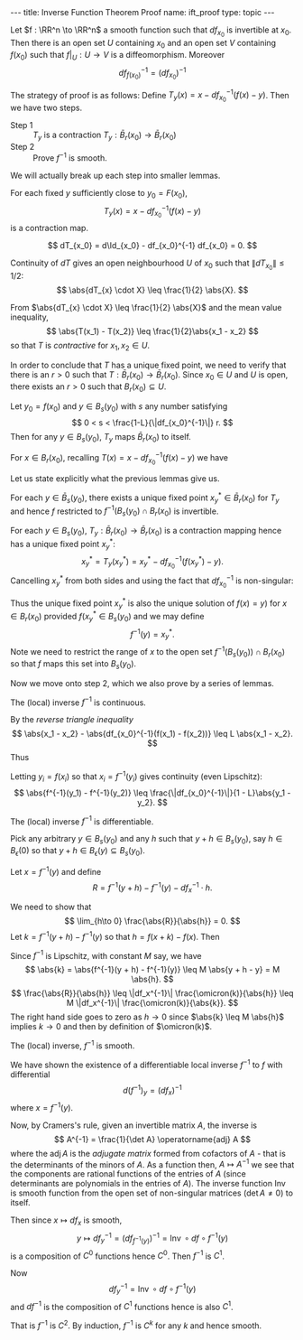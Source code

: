 #+OPTIONS: toc:nil
#+BEGIN_export html
---
title: Inverse Function Theorem Proof
name: ift_proof
type: topic
---
#+END_export


#+BEGIN_env thm
Let \(f : \RR^n \to \RR^n\) a smooth function such that \(df_{x_0}\) is invertible at \(x_0\). Then there is an open set \(U\) containing \(x_0\) and an open set \(V\) containing \(f(x_0)\) such that \(f|_U : U \to V\) is a diffeomorphism. Moreover
\[
df^{-1}_{f(x_0)} = (df_{x_0})^{-1}
\]
#+END_env

The strategy of proof is as follows: Define \(T_y (x) = x - df_{x_0}^{-1} (f(x) - y)\). Then we have two steps.

- Step 1 :: \(T_y\) is a contraction \(T_y : \bar{B}_r(x_0) \to \bar{B}_r(x_0)\)
- Step 2 :: Prove \(f^{-1}\) is smooth.

We will actually break up each step into smaller lemmas.

#+BEGIN_env lem
For each fixed \(y\) sufficiently close to \(y_0 = F(x_0)\),
\[
T_y (x) = x - df_{x_0}^{-1} (f(x) - y)
\]
is a contraction map.
#+END_env

#+BEGIN_env pf
\[
dT_{x_0} = d\Id_{x_0} - df_{x_0}^{-1} df_{x_0} = 0.
\]

Continuity of \(dT\) gives an open neighbourhood \(U\) of \(x_0\) such that \(\|dT_{x_0}\| \leq 1/2\):
\[
\abs{dT_{x} \cdot X} \leq \frac{1}{2} \abs{X}.
\]

From \(\abs{dT_{x} \cdot X} \leq \frac{1}{2} \abs{X}\) and the mean value inequality,
\[
\abs{T(x_1) - T(x_2)} \leq \frac{1}{2}\abs{x_1 - x_2}
\]
so that \(T\) is /contractive/ for \(x_1, x_2 \in U\).
#+END_env

In order to conclude that \(T\) has a unique fixed point, we need to verify that there is an \(r > 0\) such that \(T : \bar{B}_r(x_0) \to \bar{B}_r(x_0)\). Since \(x_0 \in U\) and \(U\) is open, there exists an \(r > 0\) such that \(B_r(x_0) \subseteq U\).

#+BEGIN_env lem
Let \(y_0 = f(x_0)\) and \(y \in B_s(y_0)\) with \(s\) any number satisfying
\[
0 < s < \frac{1-L}{\|df_{x_0}^{-1}\|} r.
\]
Then for any \(y \in B_s(y_0)\), \(T_y\) maps \(\bar{B}_r(x_0)\) to itself.
#+END_env

#+BEGIN_env pf
For \(x \in B_r(x_0)\), recalling \(T(x) = x - df_{x_0}^{-1}(f(x) - y)\) we have
\begin{align*}
\abs{T(x) - x_0} &\leq \abs{T(x) - T(x_0)} + \abs{T(x_0) - x_0} \\
&\leq L\abs{x-x_0} + \abs{-df_{x_0}^{-1}(f(x_0) - y)} \\
&\leq L\abs{x-x_0} + \|df_{x_0}^{-1}\| \abs{y_0 - y} \\
&\leq r L + \|df_{x_0}^{-1}\|s \\
&\leq r L + (1-L)r = r.
\end{align*}
#+END_env

Let us state explicitly what the previous lemmas give us.

#+BEGIN_env lem
For each \(y \in \bar{B}_s(y_0)\), there exists a unique fixed point \(x^{\ast}_y \in \bar{B}_r (x_0)\) for \(T_y\) and hence \(f\) restricted to \(f^{-1}(B_s(y_0) \cap B_r(x_0)\) is invertible.
#+END_env

#+BEGIN_env pf
For each \(y \in B_s(y_0)\), \(T_y : \bar{B}_r (x_0) \to \bar{B}_r (x_0)\) is a contraction mapping hence has a unique fixed point \(x^{\ast}_y\):
\[
x^{\ast}_y = T_y(x^{\ast}_y) = x^{\ast}_y - df_{x_0}^{-1} (f(x^{\ast}_y) - y).
\]
Cancelling \(x^{\ast}_y\) from both sides and using the fact that \(df_{x_0}^{-1}\) is non-singular:
\begin{equation*}
\begin{split}
x^{\ast}_y = T_y(x^{\ast}_y) &\Leftrightarrow df_{x_0}^{-1} (f(x^{\ast}_y) - y) = 0 \\
&\Leftrightarrow f(x^{\ast}_y) = y
\end{split}
\end{equation*}
Thus the unique fixed point \(x^{\ast}_y\) is also the unique solution of \(f(x) = y)\) for \(x \in B_r(x_0)\) provided \(f(x^{\ast}_y \in B_s(y_0)\) and we may define
\[
f^{-1} (y) = x^{\ast}_y.
\]
Note we need to restrict the range of \(x\) to the open set \(f^{-1}(B_s(y_0)) \cap B_r(x_0)\) so that \(f\) maps this set into \(B_s(y_0)\).
#+END_env

Now we move onto step 2, which we also prove by a series of lemmas.

#+BEGIN_env lem
The (local) inverse \(f^{-1}\) is continuous.
#+END_env

#+BEGIN_env pf
\begin{equation*}
\begin{split}
\abs{x_1 - x_2 - df_{x_0}^{-1}(f(x_1) - f(x_2))} &= \abs{T(x_1) - T(x_2)} \\
&\leq L \abs{x_1 - x_2}.
\end{split}
\end{equation*}
By the /reverse triangle inequality/
\[
\abs{x_1 - x_2} - \abs{df_{x_0}^{-1}(f(x_1) - f(x_2))} \leq L \abs{x_1 - x_2}.
\]
Thus
\begin{equation*}
\begin{split}
\abs{x_1 - x_2} &\leq \frac{\abs{df_{x_0}^{-1}(f(x_1) - f(x_2))}}{1 - L} \\
&\leq \frac{\|df_{x_0}^{-1}\|}{1 - L} \abs{f(x_1) - f(x_2)}.
\end{split}
\end{equation*}
Letting \(y_i = f(x_i)\) so that \(x_i = f^{-1}(y_i)\) gives continuity (even Lipschitz):
\[
\abs{f^{-1}(y_1) - f^{-1}(y_2)} \leq \frac{\|df_{x_0}^{-1}\|}{1 - L}\abs{y_1 - y_2}.
\]
#+END_env

#+BEGIN_env lem
The (local) inverse \(f^{-1}\) is differentiable.
#+END_env

#+BEGIN_env pf
Pick any arbitrary \(y \in B_s(y_0)\) and any \(h\) such that \(y + h \in B_s(y_0)\), say \(h \in B_{\epsilon} (0)\) so that \(y + h \in B_{\epsilon} (y) \subseteq B_s(y_0)\).

Let \(x = f^{-1} (y)\) and define
\[
R = f^{-1} (y + h) - f^{-1} (y) - df_{x}^{-1} \cdot h.
\]

We need to show that
\[
\lim_{h\to 0} \frac{\abs{R}}{\abs{h}} = 0.
\]
Let \(k = f^{-1}(y + h) - f^{-1} (y)\) so that \(h = f(x + k) - f(x)\). Then
\begin{align*}
R &= f^{-1} (y + h) - f^{-1} (y) - df_{x}^{-1} \cdot h \\
&= k - df_x^{-1} (f(x + k) - f(x)) \\
&= k - df_x^{-1}(df_x k + \omicron(k)) \\
&= -df_x^{-1} (\omicron(k)).
\end{align*}
Since \(f^{-1}\) is Lipschitz, with constant \(M\) say, we have
\[
\abs{k} = \abs{f^{-1}(y + h) - f^{-1}(y)} \leq M \abs{y + h - y} = M \abs{h}.
\]
\[
\frac{\abs{R}}{\abs{h}} \leq \|df_x^{-1}\| \frac{\omicron(k)}{\abs{h}} \leq M \|df_x^{-1}\| \frac{\omicron(k)}{\abs{k}}.
\]
The right hand side goes to zero as \(h \to 0\) since \(\abs{k} \leq M \abs{h}\) implies \(k \to 0\) and then by definition of \(\omicron(k)\).
#+END_env

#+BEGIN_env lem
The (local) inverse, \(f^{-1}\) is smooth.
#+END_env

#+BEGIN_env pf
We have shown the existence of a differentiable local inverse \(f^{-1}\) to \(f\) with differential
\[
d(f^{-1})_y = (df_x)^{-1}
\]
where \(x = f^{-1}(y)\).

Now, by Cramers's rule, given an invertible matrix \(A\), the inverse is
\[
A^{-1} = \frac{1}{\det A} \operatorname{adj} A
\]
where the \(\operatorname{adj} A\) is the /adjugate matrix/ formed from cofactors of \(A\) - that is the determinants of the minors of \(A\). As a function then, \(A \mapsto A^{-1}\) we see that the components are rational functions of the entries of \(A\) (since determinants are polynomials in the entries of \(A\)). The inverse function \(\operatorname{Inv}\) is smooth function from the open set of non-singular matrices (\(\det A \ne 0\)) to itself.

Then since \(x \mapsto df_x\) is smooth,
\[
y \mapsto df^{-1}_y = (df_{f^{-1}(y)})^{-1} = \operatorname{Inv} \circ df \circ f^{-1} (y)
\]
is a composition of \(C^0\) functions hence \(C^0\). Then \(f^{-1}\) is \(C^1\).

Now
\[
df^{-1}_y = \operatorname{Inv} \circ df \circ f^{-1} (y)
\]
and \(df^{-1}\) is the composition of \(C^1\) functions hence is also \(C^1\).

That is \(f^{-1}\) is \(C^2\). By induction, \(f^{-1}\) is \(C^k\) for any \(k\) and hence smooth.
#+END_env
